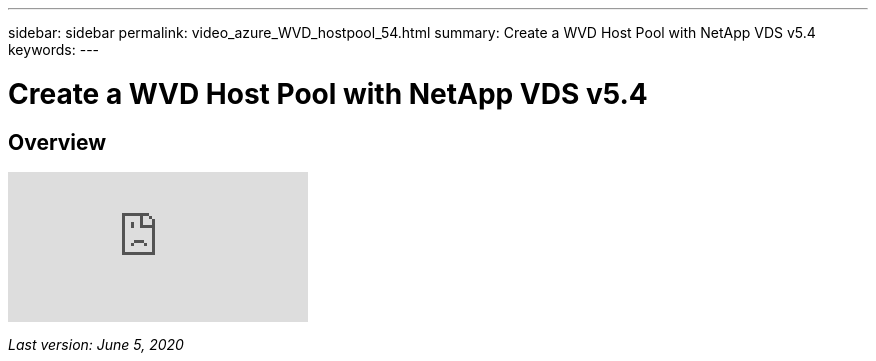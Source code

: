 ---
sidebar: sidebar
permalink: video_azure_WVD_hostpool_54.html
summary: Create a WVD Host Pool with NetApp VDS v5.4
keywords:
---

= Create a WVD Host Pool with NetApp VDS v5.4

:toc: macro
:hardbreaks:
:toclevels: 2
:nofooter:
:icons: font
:linkattrs:
:imagesdir: ./media/
:keywords:

// include::_include/[]
== Overview

video::kaHZm9yCv8g[youtube]

_Last version: June 5, 2020_
